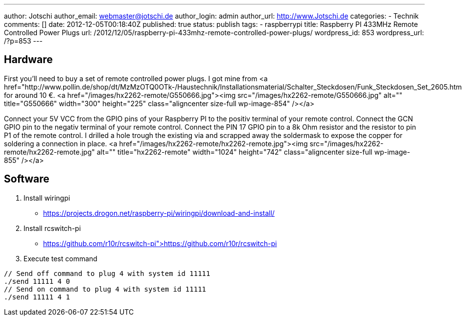 ---
author: Jotschi
author_email: webmaster@jotschi.de
author_login: admin
author_url: http://www.Jotschi.de
categories:
- Technik
comments: []
date: 2012-12-05T00:18:40Z
published: true
status: publish
tags:
- raspberrypi
title: Raspberry PI 433MHz Remote Controlled Power Plugs
url: /2012/12/05/raspberry-pi-433mhz-remote-controlled-power-plugs/
wordpress_id: 853
wordpress_url: /?p=853
---

== Hardware

First you'll need to buy a set of remote controlled power plugs. I got mine from <a href="http://www.pollin.de/shop/dt/MzMzOTQ0OTk-/Haustechnik/Installationsmaterial/Schalter_Steckdosen/Funk_Steckdosen_Set_2605.html">pollin.de</a> for around 10 €.
<a href="/images/hx2262-remote/G550666.jpg"><img src="/images/hx2262-remote/G550666.jpg" alt="" title="G550666" width="300" height="225" class="aligncenter size-full wp-image-854" /></a>

Connect your 5V VCC from the GPIO pins of your Raspberry PI to the positiv terminal of your remote control. 
Connect the GCN GPIO pin to the negativ terminal of your remote control.
Connect the PIN 17 GPIO pin to a 8k Ohm resistor and the resistor to pin P1 of the remote control.
I drilled a hole trough the existing via and scrapped away the soldermask to expose the copper for soldering a connection in place.
<a href="/images/hx2262-remote/hx2262-remote.jpg"><img src="/images/hx2262-remote/hx2262-remote.jpg" alt="" title="hx2262-remote" width="1024" height="742" class="aligncenter size-full wp-image-855" /></a>

== Software

1. Install wiringpi

* https://projects.drogon.net/raspberry-pi/wiringpi/download-and-install/

2. Install rcswitch-pi

* https://github.com/r10r/rcswitch-pi">https://github.com/r10r/rcswitch-pi

3. Execute test command

[source, c]
----
// Send off command to plug 4 with system id 11111
./send 11111 4 0
// Send on command to plug 4 with system id 11111
./send 11111 4 1
----
